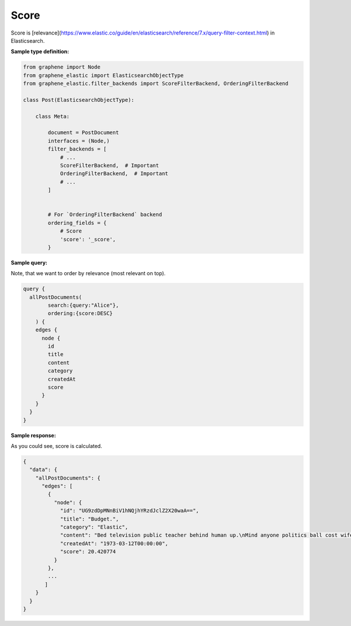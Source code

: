 Score
=====
Score is [relevance](https://www.elastic.co/guide/en/elasticsearch/reference/7.x/query-filter-context.html)
in Elasticsearch.

**Sample type definition:**

.. code-block:: python

    from graphene import Node
    from graphene_elastic import ElasticsearchObjectType
    from graphene_elastic.filter_backends import ScoreFilterBackend, OrderingFilterBackend

    class Post(ElasticsearchObjectType):

        class Meta:

            document = PostDocument
            interfaces = (Node,)
            filter_backends = [
                # ...
                ScoreFilterBackend,  # Important
                OrderingFilterBackend,  # Important
                # ...
            ]


            # For `OrderingFilterBackend` backend
            ordering_fields = {
                # Score
                'score': '_score',
            }

**Sample query:**

Note, that we want to order by relevance (most relevant on top).

.. code-block:: javascript

    query {
      allPostDocuments(
            search:{query:"Alice"},
            ordering:{score:DESC}
        ) {
        edges {
          node {
            id
            title
            content
            category
            createdAt
            score
          }
        }
      }
    }

**Sample response:**

As you could see, score is calculated.

.. code-block:: javascript

    {
      "data": {
        "allPostDocuments": {
          "edges": [
            {
              "node": {
                "id": "UG9zdDpMNnBiV1hNQjhYRzdJclZ2X20waA==",
                "title": "Budget.",
                "category": "Elastic",
                "content": "Bed television public teacher behind human up.\nMind anyone politics ball cost wife try adult. College work for.\nPlay five ten not sort energy.\nCommon word behind spring. All behind voice policy.",
                "createdAt": "1973-03-12T00:00:00",
                "score": 20.420774
              }
            },
            ...
           ]
        }
      }
    }
